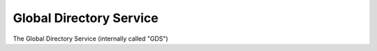 Global Directory Service
========================

The Global Directory Service (internally called "GDS")